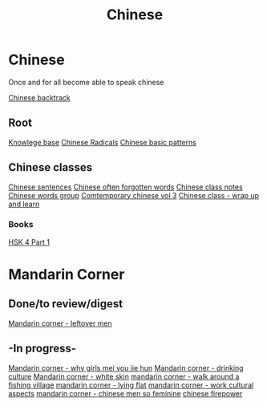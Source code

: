 :PROPERTIES:
:ID:       31c43342-c4dd-4fff-bef5-a4ee1cd04f42
:END:
#+title: Chinese

* Chinese
Once and for all become able to speak chinese

[[id:9c1d5a32-190c-462c-abab-bf7eeec20255][Chinese backtrack]]

** Root
[[id:9d5c388a-88cd-423c-951b-5e512eae298b][Knowlege base]]
[[id:160a412d-1318-4967-8eaf-134f2b119fd6][Chinese Radicals]]
[[id:d2b75711-ccdf-46f8-b645-f82a43bf2a36][Chinese basic patterns]]

** Chinese classes

[[id:6d4dddae-e062-4be1-a06c-251d7232b1cc][Chinese sentences]]
[[id:57f6f7f9-dd12-4d99-b2dc-aeeb43908340][Chinese often forgotten words]]
[[id:0f85085c-38b5-474b-984b-b3f6c94e6404][Chinese class notes]]
[[id:a36e062b-16a6-4b54-9a05-4f97fff5d744][Chinese words group]]
[[id:8e3c4aae-a805-4403-b755-cdd805bb9e6b][Comtemporary chinese vol 3]]
[[id:e3cdafc9-3f23-44b0-905b-ca21432d7797][Chinese class - wrap up and learn]]

*** Books
[[id:88d70a83-ecb2-40ed-951d-f449eef46fc3][HSK 4 Part 1]]

* Mandarin Corner
** Done/to review/digest
[[id:f62202ad-3c40-495f-99dd-cc026173a8eb][Mandarin corner - leftover men]]

** -In progress-
[[id:6fe431c9-25ba-458b-ae7d-41cac9852bdf][Mandarin corner - why girls mei you jie hun]]
[[id:b9e9f768-0ffe-4cdb-a0af-8facee80d81d][Mandarin corner - drinking culture]]
[[id:7f4ba978-8624-4cd4-b1f8-985dd0cae88e][Mandarin corner - white skin]]
[[id:a877c652-6a37-4575-955d-b6ee8a578e01][mandarin corner - walk around a fishing village]]
[[id:331065cd-0609-4369-a523-56200f2ad873][mandarin corner - lying flat]]
[[id:41883002-a0a9-47d3-928a-68031189ab48][mandarin corner - work cultural aspects]]
[[id:2e902f42-7737-41db-aaac-dd0ce71ebd1b][mandarin corner - chinese men so feminine]]
[[id:8028f567-979e-4d51-9cd9-1be35b676429][chinese firepower]]

